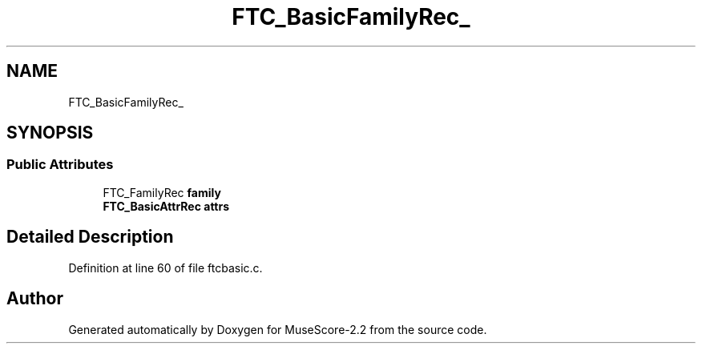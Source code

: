 .TH "FTC_BasicFamilyRec_" 3 "Mon Jun 5 2017" "MuseScore-2.2" \" -*- nroff -*-
.ad l
.nh
.SH NAME
FTC_BasicFamilyRec_
.SH SYNOPSIS
.br
.PP
.SS "Public Attributes"

.in +1c
.ti -1c
.RI "FTC_FamilyRec \fBfamily\fP"
.br
.ti -1c
.RI "\fBFTC_BasicAttrRec\fP \fBattrs\fP"
.br
.in -1c
.SH "Detailed Description"
.PP 
Definition at line 60 of file ftcbasic\&.c\&.

.SH "Author"
.PP 
Generated automatically by Doxygen for MuseScore-2\&.2 from the source code\&.
